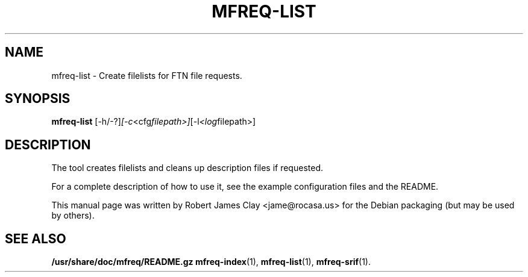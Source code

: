 .\"                                      Hey, EMACS: -*- nroff -*-
.\" (C) Copyright 2013 Robert James Clay <jame@rocasa.us>,
.\"
.\" First parameter, NAME, should be all caps
.\" Second parameter, SECTION, should be 1-8, maybe w/ subsection
.\" other parameters are allowed: see man(7), man(1)
.TH MFREQ\-LIST 1 "December 19, 2013"
.\" Please adjust this date whenever revising the manpage.
.\"
.\" Some roff macros, for reference:
.\" .nh        disable hyphenation
.\" .hy        enable hyphenation
.\" .ad l      left justify
.\" .ad b      justify to both left and right margins
.\" .nf        disable filling
.\" .fi        enable filling
.\" .br        insert line break
.\" .sp <n>    insert n+1 empty lines
.\" for manpage-specific macros, see man(7)
.SH NAME
mfreq-list - Create filelists for FTN file requests.
.SH SYNOPSIS
.B mfreq-list
.RI [\-h/\-?] [\-c <cfg filepath>] [\-l <log filepath>]
.SH DESCRIPTION
The tool creates filelists and cleans up description files if
requested.
.PP
For a complete description of how to use it, see the example configuration
files and the README.
.PP
This manual page was written by Robert James Clay <jame@rocasa.us> for the Debian
packaging (but may be used by others).
.SH SEE ALSO
.BR /usr/share/doc/mfreq/README.gz
.BR mfreq-index (1),
.BR mfreq-list (1),
.BR mfreq-srif (1).
.BR